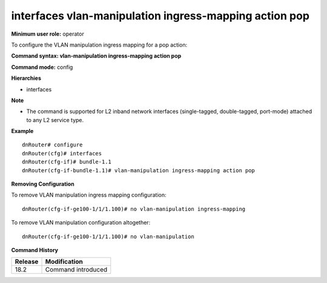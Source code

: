 interfaces vlan-manipulation ingress-mapping action pop
-------------------------------------------------------

**Minimum user role:** operator

To configure the VLAN manipulation ingress mapping for a pop action:

**Command syntax: vlan-manipulation ingress-mapping action pop**

**Command mode:** config

**Hierarchies**

- interfaces

**Note**

- The command is supported for L2 inband network interfaces (single-tagged, double-tagged, port-mode) attached to any L2 service type.

**Example**
::

    dnRouter# configure
    dnRouter(cfg)# interfaces
    dnRouter(cfg-if)# bundle-1.1
    dnRouter(cfg-if-bundle-1.1)# vlan-manipulation ingress-mapping action pop


**Removing Configuration**

To remove VLAN manipulation ingress mapping configuration:
::

    dnRouter(cfg-if-ge100-1/1/1.100)# no vlan-manipulation ingress-mapping

To remove VLAN manipulation configuration altogether:
::

    dnRouter(cfg-if-ge100-1/1/1.100)# no vlan-manipulation

**Command History**

+---------+--------------------+
| Release | Modification       |
+=========+====================+
| 18.2    | Command introduced |
+---------+--------------------+
